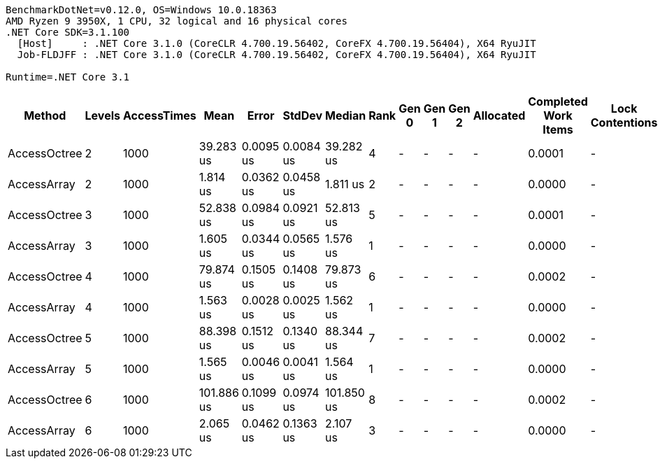 ....
BenchmarkDotNet=v0.12.0, OS=Windows 10.0.18363
AMD Ryzen 9 3950X, 1 CPU, 32 logical and 16 physical cores
.NET Core SDK=3.1.100
  [Host]     : .NET Core 3.1.0 (CoreCLR 4.700.19.56402, CoreFX 4.700.19.56404), X64 RyuJIT
  Job-FLDJFF : .NET Core 3.1.0 (CoreCLR 4.700.19.56402, CoreFX 4.700.19.56404), X64 RyuJIT

Runtime=.NET Core 3.1  
....
[options="header"]
|===
|        Method|  Levels|  AccessTimes|        Mean|      Error|     StdDev|      Median|  Rank|  Gen 0|  Gen 1|  Gen 2|  Allocated|  Completed Work Items|  Lock Contentions|  Allocated native memory|  Native memory leak
|  AccessOctree|       2|         1000|   39.283 us|  0.0095 us|  0.0084 us|   39.282 us|     4|      -|      -|      -|          -|                0.0001|                 -|                        -|                   -
|   AccessArray|       2|         1000|    1.814 us|  0.0362 us|  0.0458 us|    1.811 us|     2|      -|      -|      -|          -|                0.0000|                 -|                        -|                   -
|  AccessOctree|       3|         1000|   52.838 us|  0.0984 us|  0.0921 us|   52.813 us|     5|      -|      -|      -|          -|                0.0001|                 -|                        -|                   -
|   AccessArray|       3|         1000|    1.605 us|  0.0344 us|  0.0565 us|    1.576 us|     1|      -|      -|      -|          -|                0.0000|                 -|                      1 B|                 1 B
|  AccessOctree|       4|         1000|   79.874 us|  0.1505 us|  0.1408 us|   79.873 us|     6|      -|      -|      -|          -|                0.0002|                 -|                        -|                   -
|   AccessArray|       4|         1000|    1.563 us|  0.0028 us|  0.0025 us|    1.562 us|     1|      -|      -|      -|          -|                0.0000|                 -|                      1 B|                 1 B
|  AccessOctree|       5|         1000|   88.398 us|  0.1512 us|  0.1340 us|   88.344 us|     7|      -|      -|      -|          -|                0.0002|                 -|                        -|                   -
|   AccessArray|       5|         1000|    1.565 us|  0.0046 us|  0.0041 us|    1.564 us|     1|      -|      -|      -|          -|                0.0000|                 -|                        -|                   -
|  AccessOctree|       6|         1000|  101.886 us|  0.1099 us|  0.0974 us|  101.850 us|     8|      -|      -|      -|          -|                0.0002|                 -|                        -|                   -
|   AccessArray|       6|         1000|    2.065 us|  0.0462 us|  0.1363 us|    2.107 us|     3|      -|      -|      -|          -|                0.0000|                 -|                      1 B|                 1 B
|===
